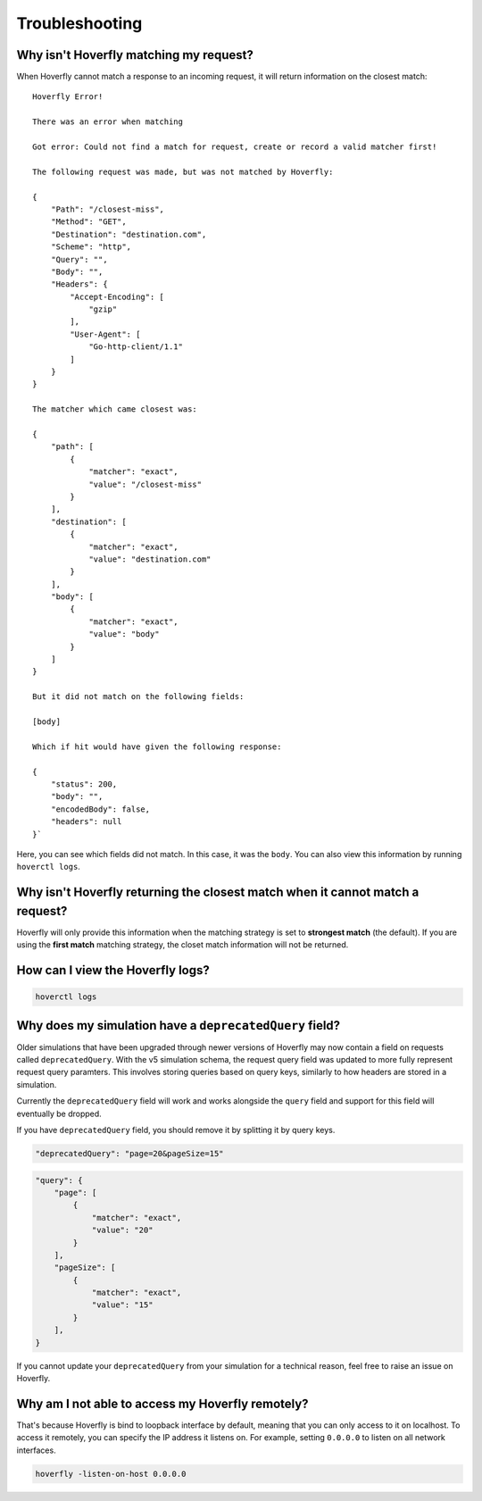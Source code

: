 .. _troubleshooting:

Troubleshooting
===============

Why isn't Hoverfly matching my request?
~~~~~~~~~~~~~~~~~~~~~~~~~~~~~~~~~~~~~~~

When Hoverfly cannot match a response to an incoming request, it will return information on the closest match:

::

    Hoverfly Error!

    There was an error when matching

    Got error: Could not find a match for request, create or record a valid matcher first!

    The following request was made, but was not matched by Hoverfly:

    {
        "Path": "/closest-miss",
        "Method": "GET",
        "Destination": "destination.com",
        "Scheme": "http",
        "Query": "",
        "Body": "",
        "Headers": {
            "Accept-Encoding": [
                "gzip"
            ],
            "User-Agent": [
                "Go-http-client/1.1"
            ]
        }
    }

    The matcher which came closest was:

    {
        "path": [
            {
                "matcher": "exact",
                "value": "/closest-miss"
            }
        ],
        "destination": [
            {
                "matcher": "exact",
                "value": "destination.com"
            }
        ],
        "body": [
            {
                "matcher": "exact",
                "value": "body"
            }
        ]
    }

    But it did not match on the following fields:

    [body]

    Which if hit would have given the following response:

    {
        "status": 200,
        "body": "",
        "encodedBody": false,
        "headers": null
    }`

Here, you can see which fields did not match. In this case, it was the ``body``. 
You can also view this information by running ``hoverctl logs``.

Why isn't Hoverfly returning the closest match when it cannot match a request?
~~~~~~~~~~~~~~~~~~~~~~~~~~~~~~~~~~~~~~~~~~~~~~~~~~~~~~~~~~~~~~~~~~~~~~~~~~~~~~

Hoverfly will only provide this information when the matching strategy is set to **strongest match** 
(the default). If you are using the **first match** matching strategy, the closet match information 
will not be returned.

How can I view the Hoverfly logs?
~~~~~~~~~~~~~~~~~~~~~~~~~~~~~~~~~

.. code:: bash

    hoverctl logs


Why does my simulation have a ``deprecatedQuery`` field?
~~~~~~~~~~~~~~~~~~~~~~~~~~~~~~~~~~~~~~~

Older simulations that have been upgraded through newer versions of Hoverfly may now contain a field 
on requests called ``deprecatedQuery``. With the v5 simulation schema, the request query field was
updated to more fully represent request query paramters. This involves storing queries based on
query keys, similarly to how headers are stored in a simulation.

Currently the ``deprecatedQuery`` field will work and works alongside the ``query`` field and support
for this field will eventually be dropped.

If you have ``deprecatedQuery`` field, you should remove it by splitting it by query keys.


.. code:: json

    "deprecatedQuery": "page=20&pageSize=15"

.. code:: json

    "query": {
        "page": [
            {
                "matcher": "exact",
                "value": "20"
            }
        ],
        "pageSize": [
            {
                "matcher": "exact",
                "value": "15"
            }
        ],
    }

If you cannot update your ``deprecatedQuery`` from your simulation for a technical reason, feel free to 
raise an issue on Hoverfly.

Why am I not able to access my Hoverfly remotely?
~~~~~~~~~~~~~~~~~~~~~~~~~~~~~~~~~~~~~~~~~~~~~~~~~

That's because Hoverfly is bind to loopback interface by default, meaning that you can only access 
to it on localhost. To access it remotely, you can specify the IP address it listens on. For example, 
setting ``0.0.0.0`` to listen on all network interfaces.

.. code:: bash

    hoverfly -listen-on-host 0.0.0.0

